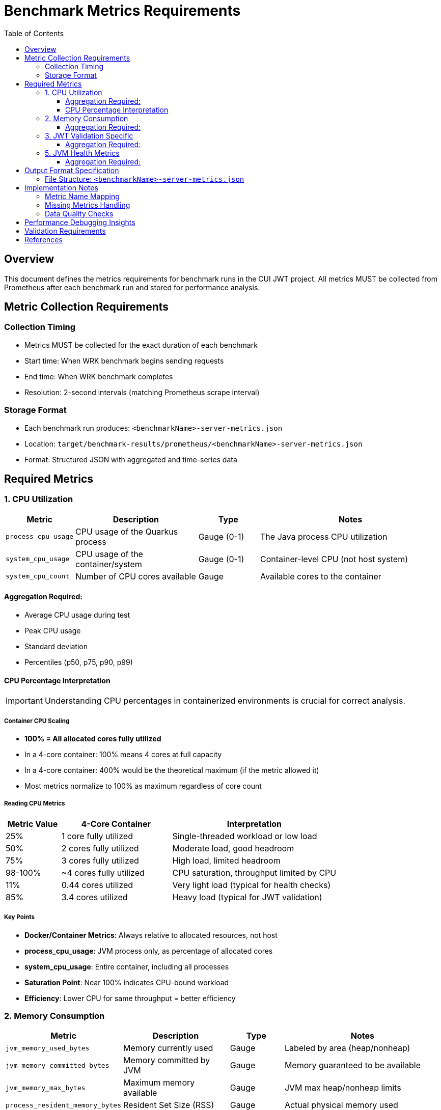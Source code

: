 = Benchmark Metrics Requirements
:toc:
:toclevels: 3
:icons: font

== Overview

This document defines the metrics requirements for benchmark runs in the CUI JWT project.
All metrics MUST be collected from Prometheus after each benchmark run and stored for performance analysis.

== Metric Collection Requirements

=== Collection Timing
* Metrics MUST be collected for the exact duration of each benchmark
* Start time: When WRK benchmark begins sending requests
* End time: When WRK benchmark completes
* Resolution: 2-second intervals (matching Prometheus scrape interval)

=== Storage Format
* Each benchmark run produces: `<benchmarkName>-server-metrics.json`
* Location: `target/benchmark-results/prometheus/<benchmarkName>-server-metrics.json`
* Format: Structured JSON with aggregated and time-series data

== Required Metrics

=== 1. CPU Utilization

[cols="1,2,1,3"]
|===
| Metric | Description | Type | Notes

| `process_cpu_usage`
| CPU usage of the Quarkus process
| Gauge (0-1)
| The Java process CPU utilization

| `system_cpu_usage`
| CPU usage of the container/system
| Gauge (0-1)
| Container-level CPU (not host system)

| `system_cpu_count`
| Number of CPU cores available
| Gauge
| Available cores to the container
|===

==== Aggregation Required:
* Average CPU usage during test
* Peak CPU usage
* Standard deviation
* Percentiles (p50, p75, p90, p99)

==== CPU Percentage Interpretation

IMPORTANT: Understanding CPU percentages in containerized environments is crucial for correct analysis.

===== Container CPU Scaling
* **100% = All allocated cores fully utilized**
* In a 4-core container: 100% means 4 cores at full capacity
* In a 4-core container: 400% would be the theoretical maximum (if the metric allowed it)
* Most metrics normalize to 100% as maximum regardless of core count

===== Reading CPU Metrics
[cols="1,2,3"]
|===
| Metric Value | 4-Core Container | Interpretation

| 25%
| 1 core fully utilized
| Single-threaded workload or low load

| 50%
| 2 cores fully utilized
| Moderate load, good headroom

| 75%
| 3 cores fully utilized
| High load, limited headroom

| 98-100%
| ~4 cores fully utilized
| CPU saturation, throughput limited by CPU

| 11%
| 0.44 cores utilized
| Very light load (typical for health checks)

| 85%
| 3.4 cores utilized
| Heavy load (typical for JWT validation)
|===

===== Key Points
* **Docker/Container Metrics**: Always relative to allocated resources, not host
* **process_cpu_usage**: JVM process only, as percentage of allocated cores
* **system_cpu_usage**: Entire container, including all processes
* **Saturation Point**: Near 100% indicates CPU-bound workload
* **Efficiency**: Lower CPU for same throughput = better efficiency

=== 2. Memory Consumption

[cols="1,2,1,3"]
|===
| Metric | Description | Type | Notes

| `jvm_memory_used_bytes`
| Memory currently used
| Gauge
| Labeled by area (heap/nonheap)

| `jvm_memory_committed_bytes`
| Memory committed by JVM
| Gauge
| Memory guaranteed to be available

| `jvm_memory_max_bytes`
| Maximum memory available
| Gauge
| JVM max heap/nonheap limits

| `process_resident_memory_bytes`
| Resident Set Size (RSS)
| Gauge
| Actual physical memory used
|===

==== Aggregation Required:
* Average memory usage (heap, non-heap, total)
* Peak memory usage
* Memory growth rate (bytes/second)
* GC impact analysis

=== 3. JWT Validation Specific

[cols="1,2,1,3"]
|===
| Metric | Description | Type | Notes

| `cui_jwt_validation_success_operations_total`
| Successful JWT validations
| Counter
| Labeled by event_type

| `cui_jwt_validation_errors_total`
| JWT validation failures
| Counter
| Labeled by category, event_type

| `cui_jwt_bearer_token_validation_seconds_*`
| JWT validation duration
| Histogram
| Count, sum, max for timing
|===

==== Aggregation Required:
* Success rate
* Error categories distribution
* Cache hit rates (ACCESS_TOKEN_CACHE_HIT)
* Average validation time

=== 5. JVM Health Metrics

[cols="1,2,1,3"]
|===
| Metric | Description | Type | Notes

| `jvm_threads_live_threads`
| Current live threads
| Gauge
| Thread pool sizing

| `jvm_threads_daemon_threads`
| Daemon threads
| Gauge
| Background threads

| `jvm_gc_overhead`
| GC overhead percentage
| Gauge
| Time spent in GC

| `jvm_classes_loaded_classes`
| Loaded classes
| Gauge
| Class loading metrics
|===

==== Aggregation Required:
* Thread pool stability
* GC pressure indicators
* Class loading patterns

== Output Format Specification

=== File Structure: `<benchmarkName>-server-metrics.json`

[source,json]
----
{
  "benchmark": {
    "name": "healthCheck",
    "start_time": "2025-09-26T18:05:06Z",
    "end_time": "2025-09-26T18:05:38Z",
    "duration_seconds": 32
  },

  "resources": {
    "cpu": {
      "process": {
        "average_percent": 45.2,
        "peak_percent": 68.5,
        "std_dev": 12.3,
        "percentiles": {
          "p50": 44.0,
          "p75": 52.0,
          "p90": 61.0,
          "p99": 67.5
        }
      },
      "system": {
        "average_percent": 52.8,
        "peak_percent": 72.1
      },
      "cores_available": 4
    },

    "memory": {
      "heap": {
        "average_mb": 256.5,
        "peak_mb": 312.8,
        "final_mb": 298.2
      },
      "non_heap": {
        "average_mb": 64.2,
        "peak_mb": 68.5,
        "final_mb": 68.1
      },
      "rss": {
        "average_mb": 412.3,
        "peak_mb": 456.8
      },
      "gc": {
        "overhead_percent": 0.8,
        "collections": 12,
        "total_pause_ms": 145
      }
    },

    "threads": {
      "average": 42,
      "peak": 48,
      "final": 45,
      "daemon": 38
    }
  },

  "application": {
    "jwt_validations": {
      "total": 421584,
      "success": 421584,
      "errors": 0,
      "cache_hits": 380426,
      "cache_hit_rate_percent": 90.2,
      "average_validation_time_ms": 0.12
    },
    "error_categories": {
      // Distribution of error types if any
    }
  },

  "time_series": {
    // Optional: Include raw time-series data for detailed analysis
    "sampling_interval_seconds": 2,
    "data_points": 16,
    "metrics": {
      "cpu_usage": [...],
      "memory_usage_mb": [...]
    }
  }
}
----

== Implementation Notes

=== Metric Name Mapping

IMPORTANT: Prometheus metric names differ from what we expected. Use these actual names:

* `jvm_threads_live_threads` (NOT `jvm_threads_current`)
* `jvm_threads_daemon_threads` (NOT `jvm_threads_daemon`)
* `process_resident_memory_bytes` (if available)
* `http_server_requests_seconds_*` (histogram with count/sum/max)
* `system_cpu_usage` (container CPU, not host)
* `process_cpu_usage` (JVM process CPU)

=== Missing Metrics Handling

Some expected metrics may not be available:
* `jvm_gc_collection_seconds_*` - Not exported by Quarkus Micrometer
* Use `jvm_gc_overhead` instead for GC pressure analysis
* If RSS memory is not available, use heap + non-heap as approximation

=== Data Quality Checks

1. Verify time range matches benchmark duration
2. Check for data gaps (missing scrapes)
3. Validate metric values are within reasonable ranges
4. Flag any anomalies in the output

== Performance Debugging Insights

The collected metrics should enable debugging of:

1. **CPU Bottlenecks**: Is the service CPU-bound?
2. **Memory Pressure**: Is GC impacting performance?
3. **Thread Pool Exhaustion**: Are we running out of threads?
4. **Network I/O Limits**: Are we saturating network bandwidth?
5. **Cache Effectiveness**: How well is JWT caching working?
6. **Error Patterns**: What types of errors occur under load?
7. **Scalability Issues**: Does performance degrade non-linearly?
8. **Resource Leaks**: Does memory/thread count grow unbounded?

== Validation Requirements

Each metrics file MUST include:

* Non-zero request count
* CPU usage data
* Memory usage data
* Timestamp range matching benchmark duration
* Valid JSON structure
* All required summary statistics

== References

* Prometheus API Documentation: https://prometheus.io/docs/prometheus/latest/querying/api/
* Micrometer Metrics: https://micrometer.io/docs/concepts
* Quarkus Metrics Guide: https://quarkus.io/guides/micrometer
